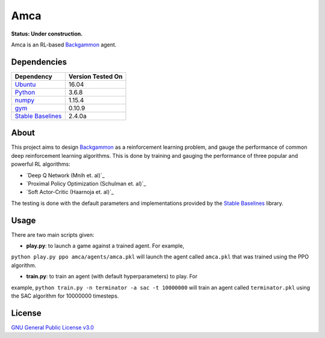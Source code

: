 Amca
====

**Status: Under construction.**

Amca is an RL-based `Backgammon`_ agent.

Dependencies
------------

+---------------------+-------------------+
| Dependency          | Version Tested On |
+=====================+===================+
| `Ubuntu`_           |             16.04 |
+---------------------+-------------------+
| `Python`_           |             3.6.8 |
+---------------------+-------------------+
| `numpy`_            |            1.15.4 |
+---------------------+-------------------+
| `gym`_              |            0.10.9 |
+---------------------+-------------------+
| `Stable Baselines`_ |            2.4.0a |
+---------------------+-------------------+


About
-----

This project aims to design `Backgammon`_ as a reinforcement learning problem, 
and gauge the performance of common deep reinforcement learning algorithms. This
is done by training and gauging the performance of three popular and powerful RL
algorithms:

- `Deep Q Network (Mnih et. al)`_
- `Proximal Policy Optimization (Schulman et. al)`_
- `Soft Actor-Critic (Haarnoja et. al)`_

The testing is done with the default parameters and implementations provided by
the `Stable Baselines`_ library.

Usage
-----

There are two main scripts given:

- **play.py**: to launch a game against a trained agent. For example,
``python play.py ppo amca/agents/amca.pkl`` will launch the agent called
``amca.pkl`` that was trained using the PPO algorithm.

- **train.py**: to train an agent (with default hyperparameters) to play. For
example, ``python train.py -n terminator -a sac -t 10000000`` will train an
agent called ``terminator.pkl`` using the SAC algorithm for 10000000 timesteps.


License
-------

`GNU General Public License v3.0`_

.. _Ubuntu: https://www.ubuntu.com/
.. _Python: https://www.python.org/
.. _numpy: https://www.numpy.org/
.. _gym: https://gym.openai.com/
.. _Stable Baselines: https://stable-baselines.readthedocs.io/
.. _Backgammon: https://en.wikipedia.org/wiki/Backgammon/
.. _GNU General Public License v3.0: /LICENSE
